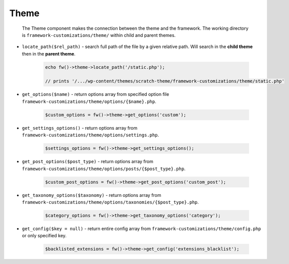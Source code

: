 Theme
=====

 The Theme component makes the connection between the theme and the framework. The working directory is ``framework-customizations/theme/`` within child and parent themes.

 
.. _theme-locate-path:


* ``locate_path($rel_path)`` - search full path of the file by a given relative path. Will search in the **child theme** then in the **parent theme**.

    .. code-block:: php

        echo fw()->theme->locate_path('/static.php');

        // prints '/.../wp-content/themes/scratch-theme/framework-customizations/theme/static.php'

.. _theme-get-options:

* ``get_options($name)`` - return options array from specified option file ``framework-customizations/theme/options/{$name}.php``.

    .. code-block:: php

        $custom_options = fw()->theme->get_options('custom');

.. _theme-get-settings-options:

* ``get_settings_options()`` - return options array from ``framework-customizations/theme/options/settings.php``.

    .. code-block:: php

        $settings_options = fw()->theme->get_settings_options();

.. _theme-get-post-options:

* ``get_post_options($post_type)`` - return options array from ``framework-customizations/theme/options/posts/{$post_type}.php``.

    .. code-block:: php

        $custom_post_options = fw()->theme->get_post_options('custom_post');

.. _theme-get-taxonomy-options:

* ``get_taxonomy_options($taxonomy)`` - return options array from ``framework-customizations/theme/options/taxonomies/{$post_type}.php``.

    .. code-block:: php

        $category_options = fw()->theme->get_taxonomy_options('category');

.. _theme-get-config:

* ``get_config($key = null)`` - return entire config array from ``framework-customizations/theme/config.php`` or only specified key.

    .. code-block:: php

        $backlisted_extensions = fw()->theme->get_config('extensions_blacklist');